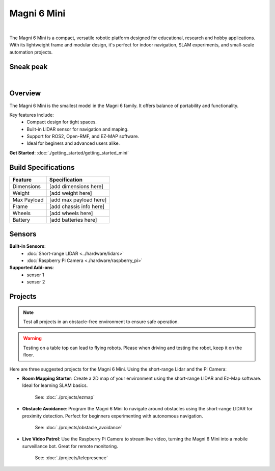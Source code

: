 Magni 6 Mini
===========

.. image:: /_static/magni-mini/magni6_mini.jpg
   :alt: Magni 6 Mini
   :width: 400px
   :align: center

.. the "|" adds vertical space in the page.
|

The Magni 6 Mini is a compact, versatile robotic platform designed for educational, research and hobby applications. 
With its lightweight frame and modular design, it's perfect for indoor navigation, SLAM experiments, and small-scale automation projects.

Sneak peak
----------

.. raw:: html

    <div style="display: flex; justify-content: center;"> 
        <iframe 
            width="560" height="315" 
            src="https://www.youtube.com/embed/1VUnxondorA" 
            frameborder="0" 
            allowfullscreen 
            referrerpolicy="no-referrer-when-downgrade">
        </iframe>
    </div>

|

Overview
--------

The Magni 6 Mini is the smallest model in the Magni 6 family. It offers balance of portability and functionality. 

Key features include:
    - Compact design for tight spaces.
    - Built-in LIDAR sensor for navigation and maping.
    - Support for ROS2, Open-RMF, and EZ-MAP software.
    - Ideal for beginers and advanced users alike.


**Get Started**: :doc:`./getting_started/getting_started_mini`


Build Specifications
--------------------
==================  =========================
**Feature**         **Specification**
==================  =========================
Dimensions          [add dimensions here]
Weight              [add weight here]
Max Payload         [add max payload here]
Frame               [add chassis info here]
Wheels              [add wheels here]
Battery             [add batteries here]
==================  =========================


Sensors
-------

**Built-in Sensors**:
    - :doc:`Short-range LIDAR <../hardware/lidars>`
    - :doc:`Raspberry Pi Camera <./hardware/raspberry_pi>`

**Supported Add-ons**:
    - sensor 1 
    - sensor 2
.. TODO: Ask ragarding which sensors would be compatible.


Projects
--------

.. note::
    Test all projects in an obstacle-free environment to ensure safe operation.


.. warning::
    Testing on a table top can lead to flying robots. Please when driving and testing the robot, keep it on the floor.




Here are three suggested projects for the Magni 6 Mini. Using the short-range Lidar and the Pi Camera:

- **Room Mapping Starter**: Create a 2D map of your environment using the short-range LIDAR and Ez-Map software. Ideal for learning SLAM basics.

    See: :doc:`./projects/ezmap`


- **Obstacle Avoidance**: Program the Magni 6 Mini to navigate around obstacles using the short-range LIDAR for proximity detection. Perfect for beginners experimenting with autonomous navigation.

    See: :doc:`./projects/obstacle_avoidance`

- **Live Video Patrol**: Use the Raspberry Pi Camera to stream live video, turning the Magni 6 Mini into a mobile surveillance bot. Great for remote monitoring.

    See: :doc:`./projects/telepresence`


